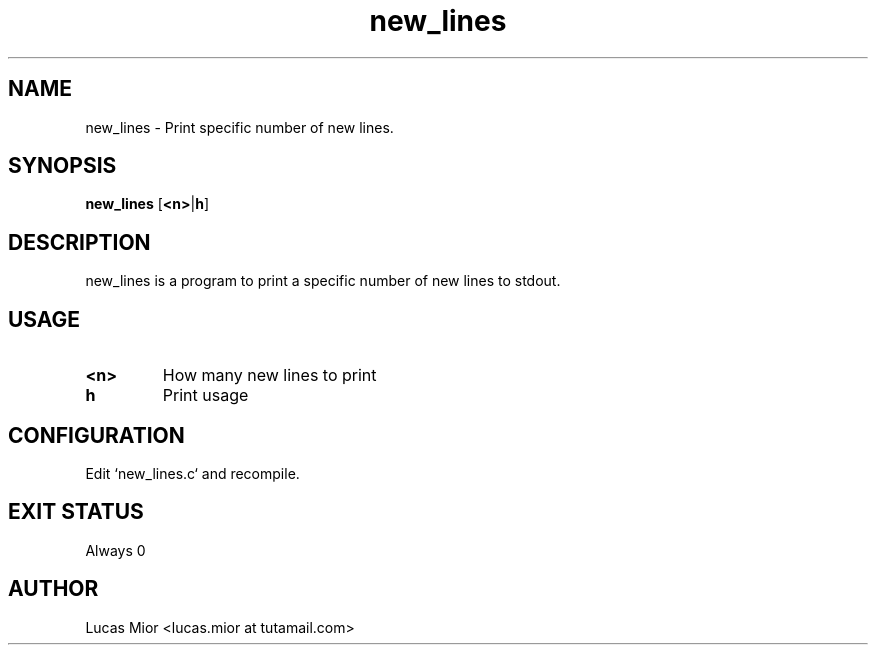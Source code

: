 .TH new_lines 1 new_lines\-VERSION
.SH NAME
new_lines \- Print specific number of new lines.
.SH SYNOPSIS
.B new_lines
.RB [ <n> | h ]
.SH DESCRIPTION
new_lines is a program to print a specific number of new lines to stdout.
.SH USAGE
.TP
.BI "<n>"
How many new lines to print
.TP
.BI " h"
Print usage
.SH CONFIGURATION
Edit `new_lines.c` and recompile.
.SH EXIT STATUS
Always 0
.SH AUTHOR
.EX
Lucas Mior   <lucas.mior at tutamail.com>
.EE
